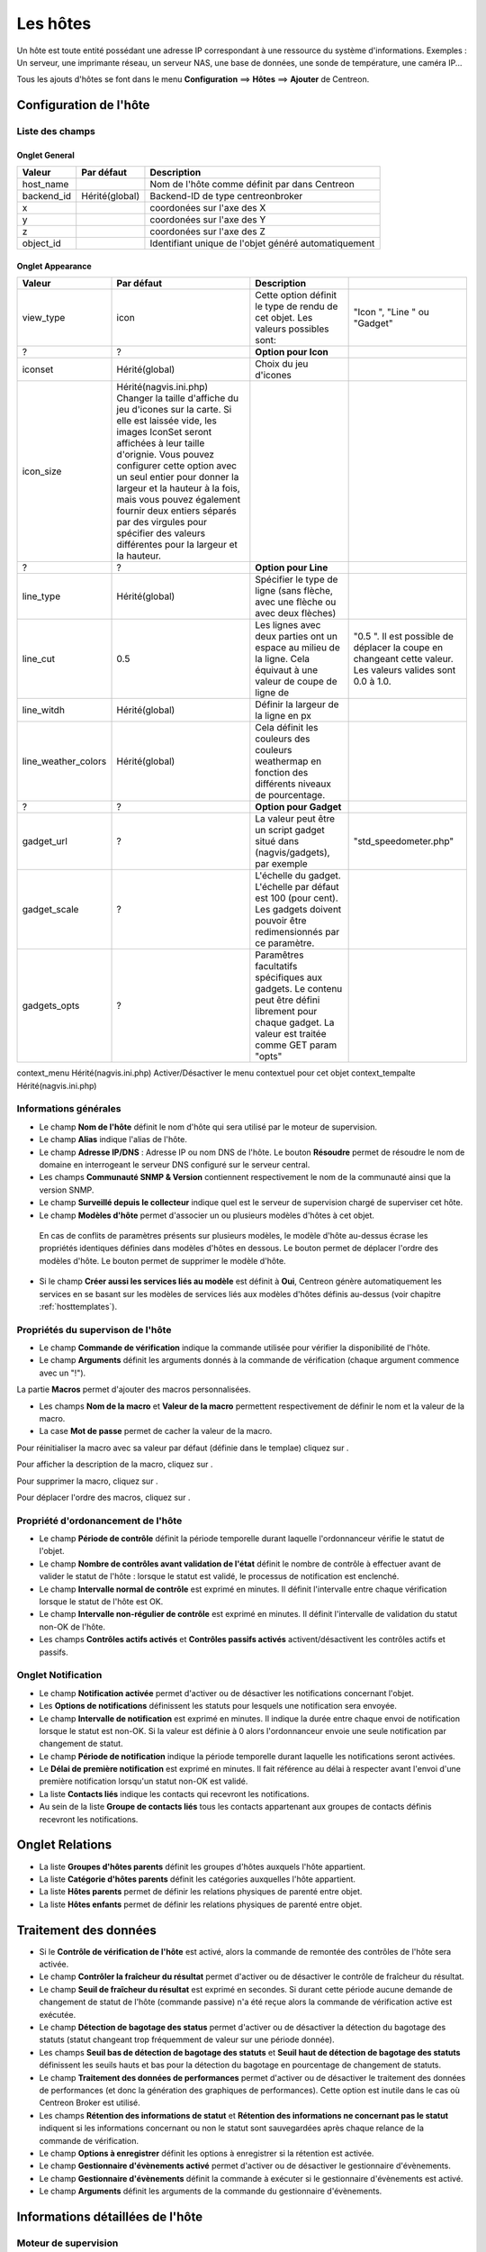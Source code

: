 =========
Les hôtes
=========

Un hôte est toute entité possédant une adresse IP correspondant à une ressource du système d'informations.
Exemples : Un serveur, une imprimante réseau, un serveur NAS, une base de données, une sonde de température, une caméra IP...

Tous les ajouts d'hôtes se font dans le menu **Configuration** ==> **Hôtes** ==> **Ajouter** de Centreon.

.. image :: /images/guide_utilisateur/configuration/02addhost.png
   :align: center 

***********************
Configuration de l'hôte
***********************

Liste des champs
================

Onglet General
--------------

+------------+----------------+------------------------------------------------------+
| Valeur     | Par défaut     | Description                                          |
+============+================+======================================================+
| host_name  |                | Nom de l'hôte comme définit par dans Centreon        |
+------------+----------------+------------------------------------------------------+
| backend_id | Hérité(global) | Backend-ID de type centreonbroker                    |
+------------+----------------+------------------------------------------------------+
| x          |                | coordonées sur l'axe des X                           |
+------------+----------------+------------------------------------------------------+
| y          |                | coordonées sur l'axe des Y                           |
+------------+----------------+------------------------------------------------------+
| z          |                | coordonées sur l'axe des Z                           |
+------------+----------------+------------------------------------------------------+
| object_id  |                | Identifiant unique de l'objet généré automatiquement |
+------------+----------------+------------------------------------------------------+

Onglet Appearance
-----------------

+---------------------+--------------------------------------------------------------------------------------------------------------------------------------------------------------------------------------------------------------------------------------------------------------------------------------------------------------------------------------------------------------------------------------------------------------------------------+--------------------------------------------------------------------------------------------------------------------------------------------------------+-------------------------------------------------------------------------------------------------------------+
| Valeur              | Par défaut                                                                                                                                                                                                                                                                                                                                                                                                                     | Description                                                                                                                                            |                                                                                                             |
+=====================+================================================================================================================================================================================================================================================================================================================================================================================================================================+========================================================================================================================================================+=============================================================================================================+
| view_type           | icon                                                                                                                                                                                                                                                                                                                                                                                                                           | Cette option définit le type de rendu de cet objet. Les valeurs possibles sont:                                                                        | "Icon ", "Line " ou "Gadget"                                                                                |
+---------------------+--------------------------------------------------------------------------------------------------------------------------------------------------------------------------------------------------------------------------------------------------------------------------------------------------------------------------------------------------------------------------------------------------------------------------------+--------------------------------------------------------------------------------------------------------------------------------------------------------+-------------------------------------------------------------------------------------------------------------+
| ?                   | ?                                                                                                                                                                                                                                                                                                                                                                                                                              | **Option pour Icon**                                                                                                                                   |                                                                                                             |
+---------------------+--------------------------------------------------------------------------------------------------------------------------------------------------------------------------------------------------------------------------------------------------------------------------------------------------------------------------------------------------------------------------------------------------------------------------------+--------------------------------------------------------------------------------------------------------------------------------------------------------+-------------------------------------------------------------------------------------------------------------+
| iconset             | Hérité(global)                                                                                                                                                                                                                                                                                                                                                                                                                 | Choix du jeu d'icones                                                                                                                                  |                                                                                                             |
+---------------------+--------------------------------------------------------------------------------------------------------------------------------------------------------------------------------------------------------------------------------------------------------------------------------------------------------------------------------------------------------------------------------------------------------------------------------+--------------------------------------------------------------------------------------------------------------------------------------------------------+-------------------------------------------------------------------------------------------------------------+
| icon_size           | Hérité(nagvis.ini.php) Changer la taille d'affiche du jeu d'icones sur la carte. Si elle est laissée vide, les images IconSet seront affichées à leur taille d'orignie. Vous pouvez configurer cette option avec un seul entier pour donner la largeur et la hauteur à la fois, mais vous pouvez également fournir deux entiers séparés par des virgules pour spécifier des valeurs différentes pour la largeur et la hauteur. |                                                                                                                                                        |                                                                                                             |
+---------------------+--------------------------------------------------------------------------------------------------------------------------------------------------------------------------------------------------------------------------------------------------------------------------------------------------------------------------------------------------------------------------------------------------------------------------------+--------------------------------------------------------------------------------------------------------------------------------------------------------+-------------------------------------------------------------------------------------------------------------+
| ?                   | ?                                                                                                                                                                                                                                                                                                                                                                                                                              | **Option pour Line**                                                                                                                                   |                                                                                                             |
+---------------------+--------------------------------------------------------------------------------------------------------------------------------------------------------------------------------------------------------------------------------------------------------------------------------------------------------------------------------------------------------------------------------------------------------------------------------+--------------------------------------------------------------------------------------------------------------------------------------------------------+-------------------------------------------------------------------------------------------------------------+
| line_type           | Hérité(global)                                                                                                                                                                                                                                                                                                                                                                                                                 | Spécifier le type de ligne (sans flèche, avec une flèche ou avec deux flèches)                                                                         |                                                                                                             |
+---------------------+--------------------------------------------------------------------------------------------------------------------------------------------------------------------------------------------------------------------------------------------------------------------------------------------------------------------------------------------------------------------------------------------------------------------------------+--------------------------------------------------------------------------------------------------------------------------------------------------------+-------------------------------------------------------------------------------------------------------------+
| line_cut            | 0.5                                                                                                                                                                                                                                                                                                                                                                                                                            | Les lignes avec deux parties ont un espace au milieu de la ligne. Cela équivaut à une valeur de coupe de ligne de                                      | "0.5 ". Il est possible de déplacer la coupe en changeant cette valeur. Les valeurs valides sont 0.0 à 1.0. |
+---------------------+--------------------------------------------------------------------------------------------------------------------------------------------------------------------------------------------------------------------------------------------------------------------------------------------------------------------------------------------------------------------------------------------------------------------------------+--------------------------------------------------------------------------------------------------------------------------------------------------------+-------------------------------------------------------------------------------------------------------------+
| line_witdh          | Hérité(global)                                                                                                                                                                                                                                                                                                                                                                                                                 | Définir la largeur de la ligne en px                                                                                                                   |                                                                                                             |
+---------------------+--------------------------------------------------------------------------------------------------------------------------------------------------------------------------------------------------------------------------------------------------------------------------------------------------------------------------------------------------------------------------------------------------------------------------------+--------------------------------------------------------------------------------------------------------------------------------------------------------+-------------------------------------------------------------------------------------------------------------+
| line_weather_colors | Hérité(global)                                                                                                                                                                                                                                                                                                                                                                                                                 | Cela définit les couleurs des couleurs weathermap en fonction des différents niveaux de pourcentage.                                                   |                                                                                                             |
+---------------------+--------------------------------------------------------------------------------------------------------------------------------------------------------------------------------------------------------------------------------------------------------------------------------------------------------------------------------------------------------------------------------------------------------------------------------+--------------------------------------------------------------------------------------------------------------------------------------------------------+-------------------------------------------------------------------------------------------------------------+
| ?                   | ?                                                                                                                                                                                                                                                                                                                                                                                                                              | **Option pour Gadget**                                                                                                                                 |                                                                                                             |
+---------------------+--------------------------------------------------------------------------------------------------------------------------------------------------------------------------------------------------------------------------------------------------------------------------------------------------------------------------------------------------------------------------------------------------------------------------------+--------------------------------------------------------------------------------------------------------------------------------------------------------+-------------------------------------------------------------------------------------------------------------+
| gadget_url          | ?                                                                                                                                                                                                                                                                                                                                                                                                                              | La valeur peut être un script gadget situé dans (nagvis/gadgets), par exemple                                                                          | "std_speedometer.php"                                                                                       |
+---------------------+--------------------------------------------------------------------------------------------------------------------------------------------------------------------------------------------------------------------------------------------------------------------------------------------------------------------------------------------------------------------------------------------------------------------------------+--------------------------------------------------------------------------------------------------------------------------------------------------------+-------------------------------------------------------------------------------------------------------------+
| gadget_scale        | ?                                                                                                                                                                                                                                                                                                                                                                                                                              | L'échelle du gadget. L'échelle par défaut est 100 (pour cent). Les gadgets doivent pouvoir être redimensionnés par ce paramètre.                       |                                                                                                             |
+---------------------+--------------------------------------------------------------------------------------------------------------------------------------------------------------------------------------------------------------------------------------------------------------------------------------------------------------------------------------------------------------------------------------------------------------------------------+--------------------------------------------------------------------------------------------------------------------------------------------------------+-------------------------------------------------------------------------------------------------------------+
| gadgets_opts        | ?                                                                                                                                                                                                                                                                                                                                                                                                                              | Paramêtres facultatifs spécifiques aux gadgets. Le contenu peut être défini librement pour chaque gadget. La valeur est traitée comme GET param "opts" |                                                                                                             |
+---------------------+--------------------------------------------------------------------------------------------------------------------------------------------------------------------------------------------------------------------------------------------------------------------------------------------------------------------------------------------------------------------------------------------------------------------------------+--------------------------------------------------------------------------------------------------------------------------------------------------------+-------------------------------------------------------------------------------------------------------------+



context_menu  Hérité(nagvis.ini.php)  Activer/Désactiver le menu contextuel pour cet objet
context_tempalte  Hérité(nagvis.ini.php)   	




Informations générales
==============

*	Le champ **Nom de l'hôte** définit le nom d'hôte qui sera utilisé par le moteur de supervision.
*	Le champ **Alias** indique l'alias de l'hôte.
*	Le champ **Adresse IP/DNS** : Adresse IP ou nom DNS de l'hôte. Le bouton **Résoudre** permet de résoudre le nom de domaine en interrogeant le serveur DNS configuré sur le serveur central.
*	Les champs **Communauté SNMP & Version** contiennent respectivement le nom de la communauté ainsi que la version SNMP.
*	Le champ **Surveillé depuis le collecteur** indique quel est le serveur de supervision chargé de superviser cet hôte.
*	Le champ **Modèles d'hôte** permet d'associer un ou plusieurs modèles d'hôtes à cet objet.
 
 En cas de conflits de paramètres présents sur plusieurs modèles, le modèle d'hôte au-dessus écrase les propriétés identiques définies dans modèles d'hôtes en dessous.
 Le bouton |move| permet de déplacer l'ordre des modèles d'hôte. Le bouton |delete| permet de supprimer le modèle d'hôte.
 
*	Si le champ **Créer aussi les services liés au modèle** est définit à **Oui**, Centreon génère automatiquement les services en se basant sur les modèles de services liés aux modèles d'hôtes définis au-dessus (voir chapitre :ref:`hosttemplates`). 

Propriétés du supervison de l'hôte
==================================

*       Le champ **Commande de vérification** indique la commande utilisée pour vérifier la disponibilité de l'hôte.
*       Le champ **Arguments** définit les arguments donnés à la commande de vérification (chaque argument commence avec un "!").

La partie **Macros** permet d'ajouter des macros personnalisées.

*       Les champs **Nom de la macro** et **Valeur de la macro** permettent respectivement de définir le nom et la valeur de la macro.
*       La case **Mot de passe** permet de cacher la valeur de la macro.

Pour réinitialiser la macro avec sa valeur par défaut (définie dans le templae) cliquez sur |undo|.

Pour afficher la description de la macro, cliquez sur |description|.

Pour supprimer la macro, cliquez sur |delete|.

Pour déplacer l'ordre des macros, cliquez sur |move|.


Propriété d'ordonancement de l'hôte
===================================

*	Le champ **Période de contrôle** définit la période temporelle durant laquelle l'ordonnanceur vérifie le statut de l'objet.
*	Le champ **Nombre de contrôles avant validation de l'état** définit le nombre de contrôle à effectuer avant de valider le statut de l'hôte : lorsque le statut est validé, le processus de notification est enclenché.
*	Le champ **Intervalle normal de contrôle** est exprimé en minutes. Il définit l'intervalle entre chaque vérification lorsque le statut de l'hôte est OK.
*	Le champ **Intervalle non-régulier de contrôle** est exprimé en minutes. Il définit l'intervalle de validation du statut non-OK de l'hôte.
*	Les champs **Contrôles actifs activés** et **Contrôles passifs activés** activent/désactivent les contrôles actifs et passifs.


Onglet Notification
===================

*       Le champ **Notification activée** permet d'activer ou de désactiver les notifications concernant l'objet.
*       Les **Options de notifications** définissent les statuts pour lesquels une notification sera envoyée.
*       Le champ **Intervalle de notification** est exprimé en minutes. Il indique la durée entre chaque envoi de notification lorsque le statut est non-OK. Si la valeur est définie à 0 alors l'ordonnanceur envoie une seule notification par changement de statut.
*       Le champ **Période de notification** indique la période temporelle durant laquelle les notifications seront activées.
*       Le **Délai de première notification** est exprimé en minutes. Il fait référence au délai à respecter avant l'envoi d'une première notification lorsqu'un statut non-OK est validé.
*       La liste **Contacts liés** indique les contacts qui recevront les notifications.
*       Au sein de la liste **Groupe de contacts liés** tous les contacts appartenant aux groupes de contacts définis recevront les notifications.

****************
Onglet Relations
****************

*	La liste **Groupes d'hôtes parents** définit les groupes d'hôtes auxquels l'hôte appartient.
*	La liste **Catégorie d'hôtes parents** définit les catégories auxquelles l'hôte appartient.
*	La liste **Hôtes parents** permet de définir les relations physiques de parenté entre objet.
*	La liste **Hôtes enfants** permet de définir les relations physiques de parenté entre objet.

**********************
Traitement des données
**********************

*	Si le **Contrôle de vérification de l'hôte** est activé, alors la commande de remontée des contrôles de l'hôte sera activée.
*	Le champ **Contrôler la fraîcheur du résultat** permet d'activer ou de désactiver le contrôle de fraîcheur du résultat.
*	Le champ **Seuil de fraîcheur du résultat** est exprimé en secondes. Si durant cette période aucune demande de changement de statut de l'hôte (commande passive) n'a été reçue alors la commande de vérification active est exécutée.
*	Le champ **Détection de bagotage des status** permet d'activer ou de désactiver la détection du bagotage des statuts (statut changeant trop fréquemment de valeur sur une période donnée).
*	Les champs **Seuil bas de détection de bagotage des statuts** et **Seuil haut de détection de bagotage des statuts** définissent les seuils hauts et bas pour la détection du bagotage en pourcentage de changement de statuts.
*	Le champ **Traitement des données de performances** permet d'activer ou de désactiver le traitement des données de performances (et donc la génération des graphiques de performances). Cette option est inutile dans le cas où Centreon Broker est utilisé.
*	Les champs **Rétention des informations de statut** et **Rétention des informations ne concernant pas le statut** indiquent si les informations concernant ou non le statut sont sauvegardées après chaque relance de la commande de vérification.
*	Le champ **Options à enregistrer** définit les options à enregistrer si la rétention est activée.
*	Le champ **Gestionnaire d'évènements activé** permet d'activer ou de désactiver le gestionnaire d'évènements.
*	Le champ **Gestionnaire d'évènements** définit la commande à exécuter si le gestionnaire d'évènements est activé.
*	Le champ **Arguments** définit les arguments de la commande du gestionnaire d'évènements.

*********************************
Informations détaillées de l'hôte
*********************************

Moteur de supervision
=====================

*	Le champ **URL** définit une URL qui peut être utilisée pour donner davantage d'informations sur l'hôte.
*	Le champ **Notes** permet d'ajouter des notes optionnelles concernant l'hôte.
*	Le champ **URL d'action** définit une URL habituellement utilisée pour donner des informations d'actions sur l'hôte (maintenance...).
*	Le champ **Icône** indique l'icône à utiliser pour l'hôte.
*	Le champ **Icône alternative** est le texte utilisé si l'icône ne peut être affichée.
*	Le champ **Niveau de criticité** indique le niveau de criticité de l'hôte.

Les champs présentés ci-dessous sont des champs utilisés uniquement par la CGI de l'ordonnanceur (habituellement Nagios). Par conséquent, ils présentent peu d'intérêt lorsqu'on utilise Centreon Engine et Centreon Broker.

*	Le champ **Image de la carte des états** définit le logo pour la CGI de l'ordonnanceur.
*	Le champ **Coordonnées géographique** indique les coordonnées géographiques (Latitude,Longitude) de l'élément. Ces informations sont utiles dans le logiciel Centreon Map.
*	Le champ **Coordonnées 2D et 3D** indiquent les coordonnées 2D et 3D utilisées par la CGI.

Access groups
=============

*   Le champ **ACL Resource Groups** (seulement visible pour les utilisateurs non administrateur), permet de lier l'hôte à un groupe d'hôtes afin de pouvoir visualiser ce dernier (voir chapitre :ref:`acl`).

Informations supplémentaires
============================
 
*	Le champ **Statut** permet d'activer ou de désactiver l'hôte.
*	Le champ **Commentaires** permet d'ajouter un commentaire concernant l'hôte.

.. |delete|    image:: /images/delete.png
.. |move|    image:: /images/move.png
.. |navigate_plus|    image:: /images/navigate_plus.png
.. |undo|    image:: /images/undo.png
.. |description|    image:: /images/description.png


